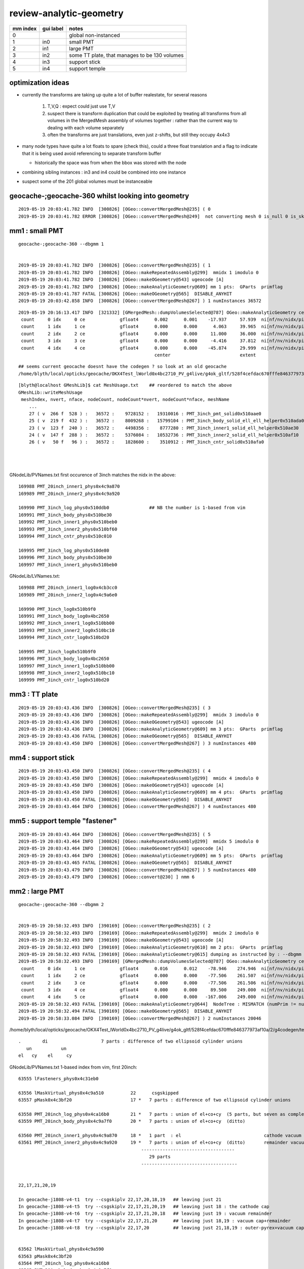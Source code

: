 review-analytic-geometry
=========================



===============   =================  ================
mm index            gui label          notes
===============   =================  ================
   0                                   global non-instanced
   1                  in0              small PMT
   2                  in1              large PMT
   3                  in2              some TT plate, that manages to be 130 volumes 
   4                  in3              support stick
   5                  in4              support temple
===============   =================  ================


optimization ideas 
---------------------

* currently the transforms are taking up quite a lot of buffer realestate, 
  for several reasons

   1. T,V,Q : expect could just use T,V 
   2. suspect there is transform duplication that could be exploited by 
      treating all transforms from all volumes in the MergedMesh assembly
      of volumes together : rather than the current way to dealing with 
      each volume separately 
   3. often the transforms are just translations, even just z-shifts, 
      but still they occupy 4x4x3  

* many node types have quite a lot floats to spare (check this), 
  could a three float translation and a flag to indicate that it is being 
  used avoid referencing to separate transform buffer 

  * historically the space was from when the bbox was stored with the node


* combining sibling instances : in3 and in4 could be combined into one instance
* suspect some of the 201 global volumes must be instanceable



geocache-;geocache-360  whilst looking into geometry
------------------------------------------------------

::

    2019-05-19 20:03:41.782 INFO  [300826] [OGeo::convertMergedMesh@235] ( 0
    2019-05-19 20:03:41.782 ERROR [300826] [OGeo::convertMergedMesh@249]  not converting mesh 0 is_null 0 is_skip 1 is_empty 0


mm1 : small PMT
--------------------

::

    geocache-;geocache-360 --dbgmm 1  


    2019-05-19 20:03:41.782 INFO  [300826] [OGeo::convertMergedMesh@235] ( 1
    2019-05-19 20:03:41.782 INFO  [300826] [OGeo::makeRepeatedAssembly@299]  mmidx 1 imodulo 0
    2019-05-19 20:03:41.782 INFO  [300826] [OGeo::makeOGeometry@543] ugeocode [A]
    2019-05-19 20:03:41.782 INFO  [300826] [OGeo::makeAnalyticGeometry@609] mm 1 pts:  GParts  primflag         flagnodetree numParts    7 numPrim    5
    2019-05-19 20:03:41.787 FATAL [300826] [OGeo::makeOGeometry@565]  DISABLE_ANYHIT 
    2019-05-19 20:03:42.858 INFO  [300826] [OGeo::convertMergedMesh@267] ) 1 numInstances 36572

::

    2019-05-19 20:16:13.417 INFO  [321332] [GMergedMesh::dumpVolumesSelected@787] OGeo::makeAnalyticGeometry ce0 gfloat4      0.002      0.001    -17.937     57.939  NumVolumes 5 NumVolumesSelected 0
     count     0 idx     0 ce             gfloat4      0.002      0.001    -17.937     57.939  ni[nf/nv/nidx/pidx]       (528,266,169989,62592)  id[nidx,midx,bidx,sidx]           (169989, 27, 19,  0)
     count     1 idx     1 ce             gfloat4      0.000      0.000      4.063     39.965  ni[nf/nv/nidx/pidx]       (432,219,169990,169989) id[nidx,midx,bidx,sidx]           (169990, 25, 20,  0)
     count     2 idx     2 ce             gfloat4      0.000      0.000     11.000     36.000  ni[nf/nv/nidx/pidx]       (240,123,169991,169990) id[nidx,midx,bidx,sidx]           (169991, 23, 24,  0)
     count     3 idx     3 ce             gfloat4      0.000      0.000     -4.416     37.812  ni[nf/nv/nidx/pidx]       (288,147,169992,169990) id[nidx,midx,bidx,sidx]           (169992, 24, 25,  0)
     count     4 idx     4 ce             gfloat4      0.000      0.000    -45.874     29.999  ni[nf/nv/nidx/pidx]       ( 96, 50,169993,169989) id[nidx,midx,bidx,sidx]           (169993, 26, 17,  0)
                                                       center                          extent                        faces,verts,node-idx,parent-idx   node-idx/mesh-idx "lv"/boundary/surface
::

    ## seems current geocache doesnt have the codegen ? so look at an old geocache
    /home/blyth/local/opticks/geocache/OKX4Test_lWorld0x4bc2710_PV_g4live/g4ok_gltf/528f4cefdac670fffe846377973af10a/2/g4codegen/tests/x027.cc
             
::

    [blyth@localhost GMeshLib]$ cat MeshUsage.txt    ## reordered to match the above 
    GMeshLib::writeMeshUsage
     meshIndex, nvert, nface, nodeCount, nodeCount*nvert, nodeCount*nface, meshName 
        ...
        27 ( v  266 f  528 ) :   36572 :    9728152 :   19310016 : PMT_3inch_pmt_solid0x510aae0                  : union of sphere and polycone "cylinder" (3 parts)
        25 ( v  219 f  432 ) :   36572 :    8009268 :   15799104 : PMT_3inch_body_solid_ell_ell_helper0x510ada0  : z-cut ellipsoid  (1 part)
        23 ( v  123 f  240 ) :   36572 :    4498356 :    8777280 : PMT_3inch_inner1_solid_ell_helper0x510ae30    : another z-cut ellipsoid (1 part)
        24 ( v  147 f  288 ) :   36572 :    5376084 :   10532736 : PMT_3inch_inner2_solid_ell_helper0x510af10    : yet-another z-cut ellipsoid (1 part)
        26 ( v   50 f   96 ) :   36572 :    1828600 :    3510912 : PMT_3inch_cntr_solid0x510afa0                 : polycone cylinder (1 part)
                                                                                                                 ----------------------------------------
                                                                                                                   expecting 7 parts    : YEP 
                                                                                                                 ----------------------------------------
GNodeLib/PVNames.txt first occurence of 3inch matches the nidx in the above::

    169988 PMT_20inch_inner1_phys0x4c9a870
    169989 PMT_20inch_inner2_phys0x4c9a920

    169990 PMT_3inch_log_phys0x510ddb0               ## NB the number is 1-based from vim   
    169991 PMT_3inch_body_phys0x510be30
    169992 PMT_3inch_inner1_phys0x510beb0
    169993 PMT_3inch_inner2_phys0x510bf60
    169994 PMT_3inch_cntr_phys0x510c010

    169995 PMT_3inch_log_phys0x510de80
    169996 PMT_3inch_body_phys0x510be30
    169997 PMT_3inch_inner1_phys0x510beb0


GNodeLib/LVNames.txt::

    169988 PMT_20inch_inner1_log0x4cb3cc0
    169989 PMT_20inch_inner2_log0x4c9a6e0

    169990 PMT_3inch_log0x510b9f0
    169991 PMT_3inch_body_log0x4bc2650
    169992 PMT_3inch_inner1_log0x510bb00
    169993 PMT_3inch_inner2_log0x510bc10
    169994 PMT_3inch_cntr_log0x510bd20

    169995 PMT_3inch_log0x510b9f0
    169996 PMT_3inch_body_log0x4bc2650
    169997 PMT_3inch_inner1_log0x510bb00
    169998 PMT_3inch_inner2_log0x510bc10
    169999 PMT_3inch_cntr_log0x510bd20



mm3 : TT plate
-----------------

::

    2019-05-19 20:03:43.436 INFO  [300826] [OGeo::convertMergedMesh@235] ( 3
    2019-05-19 20:03:43.436 INFO  [300826] [OGeo::makeRepeatedAssembly@299]  mmidx 3 imodulo 0
    2019-05-19 20:03:43.436 INFO  [300826] [OGeo::makeOGeometry@543] ugeocode [A]
    2019-05-19 20:03:43.436 INFO  [300826] [OGeo::makeAnalyticGeometry@609] mm 3 pts:  GParts  primflag         flagnodetree numParts  130 numPrim  130
    2019-05-19 20:03:43.436 FATAL [300826] [OGeo::makeOGeometry@565]  DISABLE_ANYHIT 
    2019-05-19 20:03:43.450 INFO  [300826] [OGeo::convertMergedMesh@267] ) 3 numInstances 480


mm4 : support stick
-----------------------

::

    2019-05-19 20:03:43.450 INFO  [300826] [OGeo::convertMergedMesh@235] ( 4
    2019-05-19 20:03:43.450 INFO  [300826] [OGeo::makeRepeatedAssembly@299]  mmidx 4 imodulo 0
    2019-05-19 20:03:43.450 INFO  [300826] [OGeo::makeOGeometry@543] ugeocode [A]
    2019-05-19 20:03:43.450 INFO  [300826] [OGeo::makeAnalyticGeometry@609] mm 4 pts:  GParts  primflag         flagnodetree numParts    3 numPrim    1
    2019-05-19 20:03:43.450 FATAL [300826] [OGeo::makeOGeometry@565]  DISABLE_ANYHIT 
    2019-05-19 20:03:43.464 INFO  [300826] [OGeo::convertMergedMesh@267] ) 4 numInstances 480


mm5 : support temple "fastener"
--------------------------------------

::

    2019-05-19 20:03:43.464 INFO  [300826] [OGeo::convertMergedMesh@235] ( 5
    2019-05-19 20:03:43.464 INFO  [300826] [OGeo::makeRepeatedAssembly@299]  mmidx 5 imodulo 0
    2019-05-19 20:03:43.464 INFO  [300826] [OGeo::makeOGeometry@543] ugeocode [A]
    2019-05-19 20:03:43.464 INFO  [300826] [OGeo::makeAnalyticGeometry@609] mm 5 pts:  GParts  primflag         flagnodetree numParts   31 numPrim    1
    2019-05-19 20:03:43.465 FATAL [300826] [OGeo::makeOGeometry@565]  DISABLE_ANYHIT 
    2019-05-19 20:03:43.479 INFO  [300826] [OGeo::convertMergedMesh@267] ) 5 numInstances 480
    2019-05-19 20:03:43.479 INFO  [300826] [OGeo::convert@230] ] nmm 6


mm2 : large PMT
--------------------

::

    geocache-;geocache-360 --dbgmm 2


    2019-05-19 20:58:32.493 INFO  [390169] [OGeo::convertMergedMesh@235] ( 2
    2019-05-19 20:58:32.493 INFO  [390169] [OGeo::makeRepeatedAssembly@299]  mmidx 2 imodulo 0
    2019-05-19 20:58:32.493 INFO  [390169] [OGeo::makeOGeometry@543] ugeocode [A]
    2019-05-19 20:58:32.493 INFO  [390169] [OGeo::makeAnalyticGeometry@610] mm 2 pts:  GParts  primflag         flagnodetree numParts   29 numPrim    5
    2019-05-19 20:58:32.493 FATAL [390169] [OGeo::makeAnalyticGeometry@615] dumping as instructed by : --dbgmm 2
    2019-05-19 20:58:32.493 INFO  [390169] [GMergedMesh::dumpVolumesSelected@787] OGeo::makeAnalyticGeometry ce0 gfloat4      0.016      0.012    -78.946    274.946  NumVolumes 6 NumVolumesSelected 0
     count     0 idx     1 ce             gfloat4      0.016      0.012    -78.946    274.946  ni[nf/nv/nidx/pidx]         (960,484,63556,63555) id[nidx,midx,bidx,sidx]            (63556, 17, 15,  0)
     count     1 idx     2 ce             gfloat4      0.000      0.000    -77.506    261.507  ni[nf/nv/nidx/pidx]         (864,434,63557,63555) id[nidx,midx,bidx,sidx]            (63557, 21, 20,  0)
     count     2 idx     3 ce             gfloat4      0.000      0.000    -77.506    261.506  ni[nf/nv/nidx/pidx]         (864,434,63558,63557) id[nidx,midx,bidx,sidx]            (63558, 20, 21,  0)
     count     3 idx     4 ce             gfloat4      0.000      0.000     89.500    249.000  ni[nf/nv/nidx/pidx]         (336,171,63559,63558) id[nidx,midx,bidx,sidx]            (63559, 18, 22,  0)
     count     4 idx     5 ce             gfloat4      0.000      0.000   -167.006    249.000  ni[nf/nv/nidx/pidx]         (624,314,63560,63558) id[nidx,midx,bidx,sidx]            (63560, 19, 23,  0)
    2019-05-19 20:58:32.493 FATAL [390169] [OGeo::makeAnalyticGeometry@644]  NodeTree : MISMATCH (numPrim != numVolumes)  numVolumes 6 numVolumesSelected 0 numPrim 5 numPart 29 numTran 14 numPlan 0
    2019-05-19 20:58:32.494 FATAL [390169] [OGeo::makeOGeometry@565]  DISABLE_ANYHIT 
    2019-05-19 20:58:33.084 INFO  [390169] [OGeo::convertMergedMesh@267] ) 2 numInstances 20046



/home/blyth/local/opticks/geocache/OKX4Test_lWorld0x4bc2710_PV_g4live/g4ok_gltf/528f4cefdac670fffe846377973af10a/2/g4codegen/tests/x017.cc::

    
    .        di                    7 parts : difference of two ellipsoid cylinder unions
       un           un
    el   cy    el     cy



GNodeLib/PVNames.txt 1-based index from vim, first 20inch::

     63555 lFasteners_phys0x4c31eb0

     63556 lMaskVirtual_phys0x4c9a510          22      csgskipped
     63557 pMask0x4c3bf20                      17 *   7 parts : difference of two ellipsoid cylinder unions 

     63558 PMT_20inch_log_phys0x4ca16b0        21 *   7 parts : union of el+co+cy  (5 parts, but seven as complete tree)
     63559 PMT_20inch_body_phys0x4c9a7f0       20 *   7 parts : union of el+co+cy  (ditto)
                 
     63560 PMT_20inch_inner1_phys0x4c9a870     18 *   1 part  : el                               cathode vacuum cap
     63561 PMT_20inch_inner2_phys0x4c9a920     19 *   7 parts : union of el+co+cy  (ditto)       remainder vacuum 
                                                   -----------------------------------
                                                      29 parts 
                                                   ------------------------------------

        
     22,17,21,20,19 

     In geocache-j1808-v4-t1  try --csgskiplv 22,17,20,18,19   ## leaving just 21
     In geocache-j1808-v4-t5  try --csgskiplv 22,17,21,20,19   ## leaving just 18 : the cathode cap
     In geocache-j1808-v4-t6  try --csgskiplv 22,17,21,20,18   ## leaving just 19 : vacuum remainder 
     In geocache-j1808-v4-t7  try --csgskiplv 22,17,21,20      ## leaving just 18,19 : vacuum cap+remainder 
     In geocache-j1808-v4-t8  try --csgskiplv 22,17,20         ## leaving just 21,18,19 : outer-pyrex+vacuum cap+remainder 

                                               
     63562 lMaskVirtual_phys0x4c9a590
     63563 pMask0x4c3bf20
     63564 PMT_20inch_log_phys0x4ca16b0
     63565 PMT_20inch_body_phys0x4c9a7f0

GMeshLib/MeshUsage.txt::

    22 ( v   50 f   96 ) :   20046 :    1002300 :    1924416 : sMask_virtual0x4c36e10

    17 ( v  484 f  960 ) :   20046 :    9702264 :   19244160 : sMask0x4ca38d0
    21 ( v  434 f  864 ) :   20046 :    8699964 :   17319744 : PMT_20inch_pmt_solid0x4c81b40
    20 ( v  434 f  864 ) :   20046 :    8699964 :   17319744 : PMT_20inch_body_solid0x4c90e50
    18 ( v  171 f  336 ) :   20046 :    3427866 :    6735456 : PMT_20inch_inner1_solid0x4cb3610
    19 ( v  314 f  624 ) :   20046 :    6294444 :   12508704 : PMT_20inch_inner2_solid0x4cb3870



* hmm old codegen no use here as removed the torus 
* :doc:`torus_replacement_on_the_fly`

::

    Rationalized GDML snippets for the four solids::

         CTreeJUNOTest -18   : ellipsoid + cone + cylinder


                                un               5 parts, but 7 as complete tree
                          un         cy
                        el  co
                     


         CTreeJUNOTest -19
         CTreeJUNOTest -20
         CTreeJUNOTest -21



opticksdata-jv4-vi::

      1552     <volume name="lMaskVirtual0x4c803b0">
      1553       <materialref ref="Water0x4bb9ba0"/>
      1554       <solidref ref="sMask_virtual0x4c36e10"/>
      1555       <physvol name="pMask0x4c3bf20">
      1556         <volumeref ref="lMask0x4ca3960"/>

          1523     <volume name="lMask0x4ca3960">
          1524       <materialref ref="Acrylic0x4b83450"/>
          1525       <solidref ref="sMask0x4ca38d0"/>
          1526     </volume>

      1557       </physvol>
      1558       <physvol name="PMT_20inch_log_phys0x4ca16b0">                ###### log_phys
      1559         <volumeref ref="PMT_20inch_log0x4cb3bb0"/>

          1545     <volume name="PMT_20inch_log0x4cb3bb0">
          1546       <materialref ref="Pyrex0x4bae2a0"/>
          1547       <solidref ref="PMT_20inch_pmt_solid0x4c81b40"/>           ###### pmt_solid
          1548       <physvol name="PMT_20inch_body_phys0x4c9a7f0">            ###### body_phys
          1549         <volumeref ref="PMT_20inch_body_log0x4cb3aa0"/>

              1535     <volume name="PMT_20inch_body_log0x4cb3aa0">
              1536       <materialref ref="Pyrex0x4bae2a0"/>                   ###### pyrex inside pyrex with almost same dimensions : not healthy 
              1537       <solidref ref="PMT_20inch_body_solid0x4c90e50"/>      ###### body_solid
              1538       <physvol name="PMT_20inch_inner1_phys0x4c9a870">
              1539         <volumeref ref="PMT_20inch_inner1_log0x4cb3cc0"/>

                  1527     <volume name="PMT_20inch_inner1_log0x4cb3cc0">
                  1528       <materialref ref="Vacuum0x4b9b630"/>
                  1529       <solidref ref="PMT_20inch_inner1_solid0x4cb3610"/>
                  1530     </volume>

              1540       </physvol>
              1541       <physvol name="PMT_20inch_inner2_phys0x4c9a920">
              1542         <volumeref ref="PMT_20inch_inner2_log0x4c9a6e0"/>

                  1531     <volume name="PMT_20inch_inner2_log0x4c9a6e0">
                  1532       <materialref ref="Vacuum0x4b9b630"/>
                  1533       <solidref ref="PMT_20inch_inner2_solid0x4cb3870"/>
                  1534     </volume>

              1543       </physvol>
              1544     </volume>

          1550       </physvol>
          1551     </volume>

      1560       </physvol>
      1561     </volume>




SUSPECT NEAR_DEGENERACY OF LV:20 AND LV:21 pyrex inside pyrex AS POTENTIAL PROBLEM
-----------------------------------------------------------------------------------------

with the complicated mm2
~~~~~~~~~~~~~~~~~~~~~~~~~~~

::

     geocache-;geocache-bench --xanalytic --enabledmergedmesh 2        ## reproducibility check 

     OpSnapTest --envkey --target 352851 --eye -1,-1,-1 --snapconfig steps=5,eyestartz=-1,eyestopz=-0.5 --size 5120,2880,1 --embedded --cvd 0,1 --rtx 0 --runfolder geocache-bench --runstamp 1558185148 --runlabel R0_TITAN_V_AND_TITAN_RTX --xanalytic --enabledmergedmesh 2
                    20190518_211228     metric      rfast      rslow 
           R0_TITAN_V_AND_TITAN_RTX      0.073      1.000      0.217 
                       R0_TITAN_RTX      0.119      1.615      0.350 
                         R0_TITAN_V      0.136      1.859      0.403 
                         R2_TITAN_V      0.314      4.274      0.927 
                         R1_TITAN_V      0.315      4.288      0.930 
                       R1_TITAN_RTX      0.338      4.610      0.999 
                       R2_TITAN_RTX      0.339      4.612      1.000 



test with simplified mm2 : some x4 faster, and RTX does not hinder
~~~~~~~~~~~~~~~~~~~~~~~~~~~~~~~~~~~~~~~~~~~~~~~~~~~~~~~~~~~~~~~~~~~~ 

With the geocache-j1808-v4-t1 geometry ie with --csgskiplv 22,17,20,18,19     ## leave just 21, see notes/issues/review-analytic-geometry.rst  
are much faster and RTX does not hinder::

     OpSnapTest --envkey --target 352851 --eye -1,-1,-1 --snapconfig steps=5,eyestartz=-1,eyestopz=-0.5 --size 5120,2880,1 --embedded --cvd 0,1 --rtx 0 --runfolder geocache-bench --runstamp 1558280460 --runlabel R0_TITAN_V_AND_TITAN_RTX --xanalytic --enabledmergedmesh 2
                    20190519_234100  launchAVG      rfast      rslow      prelaunch000 
           R0_TITAN_V_AND_TITAN_RTX      0.045      1.000      0.546          24.067 
                         R1_TITAN_V      0.066      1.471      0.803           2.823 
                         R0_TITAN_V      0.078      1.741      0.951          11.123 
                       R1_TITAN_RTX      0.080      1.798      0.981           2.928 
                       R0_TITAN_RTX      0.082      1.832      1.000          13.503 


Exercise improved digest+geocache handling for easier jumping between geometries
----------------------------------------------------------------------------------

Setup back functions for changing 20inch PMT csgskiplv::

    geocache-export()
    {
        local geofunc=$1
        export OPTICKS_GEOFUNC=$geofunc
        export OPTICKS_KEY=$(${geofunc}-key)
        export OPTICKS_COMMENT=$(${geofunc}-comment)

        geocache-desc
    }
    geocache-desc()
    {
        printf "%-16s : %s \n" "OPTICKS_GEOFUNC" $OPTICKS_GEOFUNC
        printf "%-16s : %s \n" "OPTICKS_KEY"     $OPTICKS_KEY
        printf "%-16s : %s \n" "OPTICKS_COMMENT" $OPTICKS_COMMENT
    }


    geocache-j1808-v4-comment(){ echo reproduce-rtx-inversion-skipping-just-lv-22-maskVirtual ; }
    geocache-j1808-v4-key(){     echo OKX4Test.X4PhysicalVolume.lWorld0x4bc2710_PV.f6cc352e44243f8fa536ab483ad390ce ; }
    geocache-j1808-v4-export(){  geocache-export ${FUNCNAME/-export} ; }
    geocache-j1808-v4(){  geocache-j1808-v4- --csgskiplv 22 --runfolder $FUNCNAME --runcomment $(${FUNCNAME}-comment) ; }   

    geocache-j1808-v4-t1-comment(){ echo leave-just-21-see-notes/issues/review-analytic-geometry.rst ; }
    geocache-j1808-v4-t1-key(){     echo OKX4Test.X4PhysicalVolume.lWorld0x4bc2710_PV.5cc3de75a98f405a4e483bad34be348f ; }
    geocache-j1808-v4-t1-export(){  geocache-export ${FUNCNAME/-export} ; }
    geocache-j1808-v4-t1(){ geocache-j1808-v4- --csgskiplv 22,17,20,18,19 --runfolder $FUNCNAME --runcomment $(${FUNCNAME}-comment)  ; } 

    geocache-j1808-v4-t2-comment(){ echo skip-22-virtualMask+20-almost-degenerate-inner-pyrex-see-notes/issues/review-analytic-geometry.rst ; }
    geocache-j1808-v4-t2-key(){     echo OKX4Test.X4PhysicalVolume.lWorld0x4bc2710_PV.781dc285412368f18465809232634d52 ; }
    geocache-j1808-v4-t2-export(){  geocache-export ${FUNCNAME/-export} ; }
    geocache-j1808-v4-t2(){ geocache-j1808-v4- --csgskiplv 22,20 --runfolder $FUNCNAME --runcomment $(${FUNCNAME}-comment)  ; } 

    geocache-j1808-v4-t3-comment(){ echo skip-22-virtualMask+17-mask+20-almost-degenerate-inner-pyrex-see-notes/issues/review-analytic-geometry.rst ; }
    geocache-j1808-v4-t3-key(){     echo OKX4Test.X4PhysicalVolume.lWorld0x4bc2710_PV.52e273e4ad5423fe2fc8aa44bbf055ec ; }
    geocache-j1808-v4-t3-export(){  geocache-export ${FUNCNAME/-export} ; }
    geocache-j1808-v4-t3(){ geocache-j1808-v4- --csgskiplv 22,17,20 --runfolder $FUNCNAME --runcomment $(${FUNCNAME}-comment)  ; } 

    geocache-j1808-v4-t4-comment(){ echo skip-22-virtualMask+17-mask+20-almost-degenerate-inner-pyrex+19-remainder-vacuum-see-notes/issues/review-analytic-geometry.rst ; }
    geocache-j1808-v4-t4-key(){     echo OKX4Test.X4PhysicalVolume.lWorld0x4bc2710_PV.078714e5894f31953fc9afce731c77f3 ; }
    geocache-j1808-v4-t4-export(){  geocache-export ${FUNCNAME/-export} ; }
    geocache-j1808-v4-t4(){ geocache-j1808-v4- --csgskiplv 22,17,20,19 --runfolder $FUNCNAME --runcomment $(${FUNCNAME}-comment)  ; } 

    geocache-j1808-v4-t5-comment(){ echo just-18-hemi-ellipsoid-cathode-cap-see-notes/issues/review-analytic-geometry.rst ; }
    geocache-j1808-v4-t5-key(){     echo OKX4Test.X4PhysicalVolume.lWorld0x4bc2710_PV.732c52dd2f92338b4c570163ede44230 ; }
    geocache-j1808-v4-t5-export(){  geocache-export ${FUNCNAME/-export} ; }
    geocache-j1808-v4-t5(){ geocache-j1808-v4- --csgskiplv 22,17,21,20,19 --runfolder $FUNCNAME --runcomment $(${FUNCNAME}-comment)  ; } 

    geocache-bashrc-export(){   geocache-j1808-v4-t5-export ; }




Tee up the geocache via OPTICKS_KEY::

    [blyth@localhost 1]$ geocache-;geocache-j1808-v4-t1-export
              OPTICKS_GEOFUNC : geocache-j1808-v4-t1 
                  OPTICKS_KEY : OKX4Test.X4PhysicalVolume.lWorld0x4bc2710_PV.5cc3de75a98f405a4e483bad34be348f 
              OPTICKS_COMMENT : leave-just-21-see-notes/issues/review-analytic-geometry.rst 

::

    geocache-;geocache-bench --xanalytic --enabledmergedmesh 2 

    OpSnapTest --envkey --target 352851 --eye -1,-1,-1 --snapconfig steps=5,eyestartz=-1,eyestopz=-0.5 --size 5120,2880,1 --embedded --cvd 0,1 --rtx 0 --runfolder geocache-bench --runstamp 1558355800 --runlabel R0_TITAN_V_AND_TITAN_RTX --xanalytic --enabledmergedmesh 2
                    20190520_203640  launchAVG      rfast      rslow      prelaunch000 
           R0_TITAN_V_AND_TITAN_RTX      0.046      1.000      0.548          12.270 
                         R1_TITAN_V      0.066      1.453      0.796           2.789 
                         R0_TITAN_V      0.078      1.709      0.936           6.343 
                       R0_TITAN_RTX      0.083      1.808      0.991           6.334 
                       R1_TITAN_RTX      0.083      1.824      1.000           2.815 


* reproduces the same good behaviour with PMT unsheathed as seen above 20190519_234100



::

     geocache-gui --enabledmergedmesh 2 
     ## just the simplified 20 inch PMT with only LV:21  with good 30fps raytrace performance



geocache-j1808-v4-export : back to bad behavior
~~~~~~~~~~~~~~~~~~~~~~~~~~~~~~~~~~~~~~~~~~~~~~~~~~~~~~~~


::

    [blyth@localhost 1]$ geocache-;geocache-j1808-v4-export
              OPTICKS_GEOFUNC : geocache-j1808-v4 
                  OPTICKS_KEY : OKX4Test.X4PhysicalVolume.lWorld0x4bc2710_PV.f6cc352e44243f8fa536ab483ad390ce 
              OPTICKS_COMMENT : reproduce-rtx-inversion-skipping-just-lv-22-maskVirtual 
    [blyth@localhost 1]$ 


    geocache-gui --enabledmergedmesh 2   ## back to the shielded PMT 

    geocache-;geocache-bench --xanalytic --enabledmergedmesh 2 


::

     OpSnapTest --envkey --target 352851 --eye -1,-1,-1 --snapconfig steps=5,eyestartz=-1,eyestopz=-0.5 --size 5120,2880,1 --embedded --cvd 0,1 --rtx 0 --runfolder geocache-bench --runstamp 1558356618 --runlabel R0_TITAN_V_AND_TITAN_RTX --xanalytic --enabledmergedmesh 2
                    20190520_205018  launchAVG      rfast      rslow      prelaunch000 
           R0_TITAN_V_AND_TITAN_RTX      0.072      1.000      0.212          12.141 
                       R0_TITAN_RTX      0.121      1.675      0.355           6.296 
                         R0_TITAN_V      0.135      1.875      0.397           6.520 
                         R1_TITAN_V      0.315      4.361      0.924           2.859 
                       R1_TITAN_RTX      0.341      4.721      1.000           3.065 

* bad behavior when just skip 22




geocache-j1808-v4-t2 : looks identical have just skipped the near degenererate 20 as well
~~~~~~~~~~~~~~~~~~~~~~~~~~~~~~~~~~~~~~~~~~~~~~~~~~~~~~~~~~~~~~~~~~~~~~~~~~~~~~~~~~~~~~~~~~~~~

::

       OPTICKS_GEOFUNC : geocache-j1808-v4-t2 
       OPTICKS_KEY     : OKX4Test.X4PhysicalVolume.lWorld0x4bc2710_PV.781dc285412368f18465809232634d52 
       OPTICKS_COMMENT : skip-22-virtualMask+20-almost-degenerate-inner-pyrex-see-notes/issues/review-analytic-geometry.rst 

       [blyth@localhost 1]$ geocache-gui --enabledmergedmesh 2   ## looks identical to above, impossible to see the near degenerate 20 that is skipped


::
     geocache-;geocache-bench --xanalytic --enabledmergedmesh 2 

     OpSnapTest --envkey --target 352851 --eye -1,-1,-1 --snapconfig steps=5,eyestartz=-1,eyestopz=-0.5 --size 5120,2880,1 --embedded --cvd 0,1 --rtx 0 --runfolder geocache-bench --runstamp 1558357731 --runlabel R0_TITAN_V_AND_TITAN_RTX --xanalytic --enabledmergedmesh 2
                    20190520_210851  launchAVG      rfast      rslow      prelaunch000 
           R0_TITAN_V_AND_TITAN_RTX      0.068      1.000      0.254          12.126 
                       R0_TITAN_RTX      0.111      1.643      0.417           6.187 
                         R0_TITAN_V      0.123      1.814      0.460           6.114 
                         R1_TITAN_V      0.246      3.640      0.923           2.828 
                       R1_TITAN_RTX      0.267      3.944      1.000           2.926 


* skipping the degenerate helps a bit, but its not all of the problem : R1 is factor of 2 slower


cache-j1808-v4-t3 : skip the shield too
~~~~~~~~~~~~~~~~~~~~~~~~~~~~~~~~~~~~~~~~~~~~~~~

::

    OPTICKS_GEOFUNC  : geocache-j1808-v4-t3 
    OPTICKS_KEY      : OKX4Test.X4PhysicalVolume.lWorld0x4bc2710_PV.52e273e4ad5423fe2fc8aa44bbf055ec 
    OPTICKS_COMMENT  : skip-22-virtualMask+17-mask+20-almost-degenerate-inner-pyrex-see-notes/issues/review-analytic-geometry.rst 
    [blyth@localhost 1]$ 
    [blyth@localhost 1]$ geocache-gui --enabledmergedmesh 2


::

     geocache-;geocache-bench --xanalytic --enabledmergedmesh 2 

     OpSnapTest --envkey --target 352851 --eye -1,-1,-1 --snapconfig steps=5,eyestartz=-1,eyestopz=-0.5 --size 5120,2880,1 --embedded --cvd 0,1 --rtx 0 --runfolder geocache-bench --runstamp 1558358830 --runlabel R0_TITAN_V_AND_TITAN_RTX --xanalytic --enabledmergedmesh 2
                    20190520_212710  launchAVG      rfast      rslow      prelaunch000 
           R0_TITAN_V_AND_TITAN_RTX      0.053      1.000      0.259          12.301 
                       R0_TITAN_RTX      0.097      1.830      0.475           6.302 
                         R0_TITAN_V      0.100      1.891      0.490           6.445 
                         R1_TITAN_V      0.172      3.240      0.840           2.858 
                       R1_TITAN_RTX      0.205      3.857      1.000           2.986 




cache-j1808-v4-t4 : skip the remainder vacuum too 
~~~~~~~~~~~~~~~~~~~~~~~~~~~~~~~~~~~~~~~~~~~~~~~~~~~


::

    OPTICKS_GEOFUNC  : geocache-j1808-v4-t4 
    OPTICKS_KEY      : OKX4Test.X4PhysicalVolume.lWorld0x4bc2710_PV.078714e5894f31953fc9afce731c77f3 
    OPTICKS_COMMENT  : skip-22-virtualMask+17-mask+20-almost-degenerate-inner-pyrex+19-remainder-vacuum-see-notes/issues/review-analytic-geometry.rst 
    [blyth@localhost ~]$ 
    [blyth@localhost ~]$ 
    [blyth@localhost ~]$ geocache-gui --enabledmergedmesh 2
    ## smth odd here : do not see the ellipsoid z-cut in the raytrace : it looks like a full ellipsoid, but it looks as expected in the rasterized   


::

     geocache-;geocache-bench --xanalytic --enabledmergedmesh 2 

     OpSnapTest --envkey --target 352851 --eye -1,-1,-1 --snapconfig steps=5,eyestartz=-1,eyestopz=-0.5 --size 5120,2880,1 --embedded --cvd 0,1 --rtx 0 --runfolder geocache-bench --runstamp 1558359862 --runlabel R0_TITAN_V_AND_TITAN_RTX --xanalytic --enabledmergedmesh 2
                    20190520_214422  launchAVG      rfast      rslow      prelaunch000 
           R0_TITAN_V_AND_TITAN_RTX      0.050      1.000      0.374          12.372 
                         R0_TITAN_V      0.088      1.740      0.651           6.410 
                       R0_TITAN_RTX      0.090      1.787      0.668           6.354 
                         R1_TITAN_V      0.109      2.173      0.813           2.835 
                       R1_TITAN_RTX      0.134      2.673      1.000           2.948 



geocache-j1808-v4-t5 : skip all except cathode cap : should be a hemi-ellipsoid : SMOKING GUN : RAYTRACE IS FULL ELLIPSOID
~~~~~~~~~~~~~~~~~~~~~~~~~~~~~~~~~~~~~~~~~~~~~~~~~~~~~~~~~~~~~~~~~~~~~~~~~~~~~~~~~~~~~~~~~~~~~~~~~~~~~~~~~~~~~~~~~~~~~~~~~~~

::

    OPTICKS_GEOFUNC  : geocache-j1808-v4-t5 
    OPTICKS_KEY      : OKX4Test.X4PhysicalVolume.lWorld0x4bc2710_PV.732c52dd2f92338b4c570163ede44230 
    OPTICKS_COMMENT  : just-18-hemi-ellipsoid-cathode-cap-see-notes/issues/review-analytic-geometry.rst 
    [blyth@localhost ~]$ 
    [blyth@localhost ~]$ geocache-gui --enabledmergedmesh 2


::

     geocache-;geocache-bench --xanalytic --enabledmergedmesh 2 

     OpSnapTest --envkey --target 352851 --eye -1,-1,-1 --snapconfig steps=5,eyestartz=-1,eyestopz=-0.5 --size 5120,2880,1 --embedded --cvd 0,1 --rtx 0 --runfolder geocache-bench --runstamp 1558361030 --runlabel R0_TITAN_V_AND_TITAN_RTX --xanalytic --enabledmergedmesh 2
                    20190520_220350  launchAVG      rfast      rslow      prelaunch000 
           R0_TITAN_V_AND_TITAN_RTX      0.040      1.000      0.554          12.563 
                         R1_TITAN_V      0.049      1.210      0.670           2.841 
                       R1_TITAN_RTX      0.063      1.558      0.863           2.901 
                         R0_TITAN_V      0.065      1.622      0.899           6.433 
                       R0_TITAN_RTX      0.073      1.805      1.000           6.414 

* no RTX inversion with ellipsoid


FIXED BUG WITH LV 18 : HEMI-ELLIPSOIDS BEING MISTRANSLATED INTO ELLIPSOIDS
~~~~~~~~~~~~~~~~~~~~~~~~~~~~~~~~~~~~~~~~~~~~~~~~~~~~~~~~~~~~~~~~~~~~~~~~~~~~~~~

* see below for details 

Viz check::

    OPTICKS_GEOFUNC  : geocache-j1808-v4-t5 
    OPTICKS_KEY      : OKX4Test.X4PhysicalVolume.lWorld0x4bc2710_PV.732c52dd2f92338b4c570163ede44230 
    OPTICKS_COMMENT  : just-18-hemi-ellipsoid-cathode-cap-see-notes/issues/review-analytic-geometry.rst 


    [blyth@localhost opticks]$ geocache-gui --enabledmergedmesh 2


::

     geocache-;geocache-bench --xanalytic --enabledmergedmesh 2 

     OpSnapTest --envkey --target 352851 --eye -1,-1,-1 --snapconfig steps=5,eyestartz=-1,eyestopz=-0.5 --size 5120,2880,1 --embedded --cvd 0,1 --rtx 0 --runfolder geocache-bench --runstamp 1558364094 --runlabel R0_TITAN_V_AND_TITAN_RTX --xanalytic --enabledmergedmesh 2
                    20190520_225454  launchAVG      rfast      rslow      prelaunch000 
           R0_TITAN_V_AND_TITAN_RTX      0.038      1.000      0.552          12.946 
                         R1_TITAN_V      0.046      1.210      0.668           2.844 
                       R1_TITAN_RTX      0.060      1.598      0.882           3.147 
                         R0_TITAN_V      0.062      1.631      0.901           6.539 
                       R0_TITAN_RTX      0.068      1.811      1.000           6.380 


* no RTX inversion with hemi-ellipsoid either



geocache-j1808-v4-t6 : just 19 the vacuum remainder
~~~~~~~~~~~~~~~~~~~~~~~~~~~~~~~~~~~~~~~~~~~~~~~~~~~~~

::

    OPTICKS_GEOFUNC  : geocache-j1808-v4-t6 
    OPTICKS_KEY      : OKX4Test.X4PhysicalVolume.lWorld0x4bc2710_PV.d4157cb873000b4e19f77654134c3196 
    OPTICKS_COMMENT  : just-19-vacuum-remainder-see-notes/issues/review-analytic-geometry.rst 
    [blyth@localhost ~]$ geocache-gui --enabledmergedmesh 2
    ## expected shape 

::

     geocache-;geocache-bench --xanalytic --enabledmergedmesh 2 

     OpSnapTest --envkey --target 352851 --eye -1,-1,-1 --snapconfig steps=5,eyestartz=-1,eyestopz=-0.5 --size 5120,2880,1 --embedded --cvd 0,1 --rtx 0 --runfolder geocache-bench --runstamp 1558365269 --runlabel R0_TITAN_V_AND_TITAN_RTX --xanalytic --enabledmergedmesh 2
                    20190520_231429  launchAVG      rfast      rslow      prelaunch000 
           R0_TITAN_V_AND_TITAN_RTX      0.039      1.000      0.529          12.416 
                         R1_TITAN_V      0.051      1.331      0.704           2.809 
                         R0_TITAN_V      0.066      1.716      0.907           6.476 
                       R1_TITAN_RTX      0.067      1.737      0.919           2.947 
                       R0_TITAN_RTX      0.073      1.891      1.000           6.728 

* fast, no RTX inversion


geocache-j1808-v4-t7 : just 18,19 the vacuum cap+remainder
~~~~~~~~~~~~~~~~~~~~~~~~~~~~~~~~~~~~~~~~~~~~~~~~~~~~~~~~~~~~~~

::

    geocache-;geocache-bench --xanalytic --enabledmergedmesh 2 

    OPTICKS_GEOFUNC  : geocache-j1808-v4-t7 
    OPTICKS_KEY      : OKX4Test.X4PhysicalVolume.lWorld0x4bc2710_PV.e13cbdbe8782ca4ca000b735f0c4d61a 
    OPTICKS_COMMENT  : just-18-19-vacuum-cap-and-remainder-see-notes/issues/review-analytic-geometry.rst 
    [blyth@localhost opticks]$ geocache-gui --enabledmergedmesh 2


::

     OpSnapTest --envkey --target 352851 --eye -1,-1,-1 --snapconfig steps=5,eyestartz=-1,eyestopz=-0.5 --size 5120,2880,1 --embedded --cvd 0,1 --rtx 0 --runfolder geocache-bench --runstamp 1558365964 --runlabel R0_TITAN_V_AND_TITAN_RTX --xanalytic --enabledmergedmesh 2
                    20190520_232604  launchAVG      rfast      rslow      prelaunch000 
           R0_TITAN_V_AND_TITAN_RTX      0.047      1.000      0.541          12.490 
                       R1_TITAN_RTX      0.073      1.557      0.843           2.936 
                         R1_TITAN_V      0.077      1.622      0.878           2.864 
                         R0_TITAN_V      0.085      1.808      0.979           6.395 
                       R0_TITAN_RTX      0.087      1.848      1.000           6.323 


* fast, no RTX inversion
* note there is a coincideent face between the two split hemispheres of the vacuum ellipsoid



geocache-j1808-v4-t8 : just 21,18,19,  outer-pyrex+vacuum-cap+remainder
~~~~~~~~~~~~~~~~~~~~~~~~~~~~~~~~~~~~~~~~~~~~~~~~~~~~~~~~~~~~~~~~~~~~~~~~~

::

    OPTICKS_GEOFUNC  : geocache-j1808-v4-t8 
    OPTICKS_KEY      : OKX4Test.X4PhysicalVolume.lWorld0x4bc2710_PV.52e273e4ad5423fe2fc8aa44bbf055ec 
    OPTICKS_COMMENT  : just-21-18-19-outer-pyrex+vacuum-cap-and-remainder-see-notes/issues/review-analytic-geometry.rst 
    [blyth@localhost opticks]$ 
    [blyth@localhost opticks]$ 
    [blyth@localhost opticks]$ geocache-gui --enabledmergedmesh 2



     geocache-;geocache-bench --xanalytic --enabledmergedmesh 2 

::

     OpSnapTest --envkey --target 352851 --eye -1,-1,-1 --snapconfig steps=5,eyestartz=-1,eyestopz=-0.5 --size 5120,2880,1 --embedded --cvd 0,1 --rtx 0 --runfolder geocache-bench --runstamp 1558367315 --runlabel R0_TITAN_V_AND_TITAN_RTX --xanalytic --enabledmergedmesh 2
                    20190520_234835  launchAVG      rfast      rslow      prelaunch000 
           R0_TITAN_V_AND_TITAN_RTX      0.055      1.000      0.388          12.250 
                       R0_TITAN_RTX      0.097      1.774      0.687           6.340 
                         R0_TITAN_V      0.101      1.847      0.716           6.315 
                       R1_TITAN_RTX      0.140      2.564      0.994           2.907 
                         R1_TITAN_V      0.141      2.580      1.000           2.786 


* RTX inversion starts

* contrast the R1 numbers between t8 and t7, to see the effect of adding the pyrex

  * R0 : little change
  * R1 : doubled RTX ON times for both V and T-rex

* RTX mode really dislikes tightly contained analytic volumes 



geocache-j1808-v4-t8 : after fixing ellipsoid bug and doing cleaninstall for OptiX 511 build test, the R1 times are drastically faster ???
~~~~~~~~~~~~~~~~~~~~~~~~~~~~~~~~~~~~~~~~~~~~~~~~~~~~~~~~~~~~~~~~~~~~~~~~~~~~~~~~~~~~~~~~~~~~~~~~~~~~~~~~~~~~~~~~~~~~~~~~~~~~~~~~~~~~~~~~~~~~~~~

* RTX ON : x3.6 TITAN RTX 
* RTX ON : x2.3 TITAN V 

* but there was a full clean install too : and the prelaunch times are high : it is as if 
  some cache was cleared and afterwards things are going better 

  * :doc:`nv-ComputeCache`

* there were other changes the ptx too : need to examine all changes over past 24hrs too,
  doing do revealed the cause :doc:`rtxmode-performance-jumps-by-factor-3-or-4-after-flipping-with-torus-switch-off`

* attempt to get more of a good thing by eradicating almost all .f64 :doc:`oxrap-hunt-for-f64-in-ptx`
  have so far not moved the needle 

* TODO : really eradicate ALL the .f64 using WITH_EXCEPTION to see if going f64-less 
  changes anything 



::

     geocache-bench --xanalytic --enabledmergedmesh 2


     OpSnapTest --envkey --target 352851 --eye -1,-1,-1 --snapconfig steps=5,eyestartz=-1,eyestopz=-0.5 --size 5120,2880,1 --embedded --cvd 1 --rtx 1 --runfolder geocache-bench --runstamp 1558516754 --runlabel R1_TITAN_RTX --xanalytic --enabledmergedmesh 2
                    20190522_171914  launchAVG      rfast      rslow      prelaunch000 
                       R1_TITAN_RTX      0.033      1.000      0.275           2.024 
                         R1_TITAN_V      0.044      1.332      0.366           2.123 
           R0_TITAN_V_AND_TITAN_RTX      0.065      1.972      0.542          21.124 
                         R0_TITAN_V      0.101      3.080      0.847           9.986 
                       R0_TITAN_RTX      0.120      3.638      1.000          11.311 


Rerun reproduces same numbers::

     geocache-bench --xanalytic --enabledmergedmesh 2

     OpSnapTest --envkey --target 352851 --eye -1,-1,-1 --snapconfig steps=5,eyestartz=-1,eyestopz=-0.5 --size 5120,2880,1 --embedded --cvd 1 --rtx 1 --runfolder geocache-bench --runstamp 1558517866 --runlabel R1_TITAN_RTX --xanalytic --enabledmergedmesh 2
                    20190522_173746  launchAVG      rfast      rslow      prelaunch000 
                       R1_TITAN_RTX      0.033      1.000      0.273           0.665 
                         R1_TITAN_V      0.040      1.220      0.333           0.418 
           R0_TITAN_V_AND_TITAN_RTX      0.065      1.988      0.543          11.575 
                         R0_TITAN_V      0.102      3.102      0.847           5.838 
                       R0_TITAN_RTX      0.120      3.660      1.000           5.933 




geocache-j1808-v4-t8 : create the geocache again putting the bug back : as difficult to believe it had such a big effect
~~~~~~~~~~~~~~~~~~~~~~~~~~~~~~~~~~~~~~~~~~~~~~~~~~~~~~~~~~~~~~~~~~~~~~~~~~~~~~~~~~~~~~~~~~~~~~~~~~~~~~~~~~~~~~~~~~~~~~~~~~

Yep something else caused the big change, (WITH_TORUS)

* the bug has only a minor performance effect on RTX ON

::

     geocache-bench --xanalytic --enabledmergedmesh 2

     OpSnapTest --envkey --target 352851 --eye -1,-1,-1 --snapconfig steps=5,eyestartz=-1,eyestopz=-0.5 --size 5120,2880,1 --embedded --cvd 1 --rtx 1 --runfolder geocache-bench --runstamp 1558537209 --runlabel R1_TITAN_RTX --xanalytic --enabledmergedmesh 2
                    20190522_230009  launchAVG      rfast      rslow      prelaunch000 
                       R1_TITAN_RTX      0.041      1.000      0.333           2.115 
                         R1_TITAN_V      0.047      1.165      0.388           2.059 
           R0_TITAN_V_AND_TITAN_RTX      0.065      1.586      0.529          12.111 
                         R0_TITAN_V      0.101      2.486      0.829           6.109 
                       R0_TITAN_RTX      0.122      3.000      1.000           6.153 


     OpSnapTest --envkey --target 352851 --eye -1,-1,-1 --snapconfig steps=5,eyestartz=-1,eyestopz=-0.5 --size 5120,2880,1 --embedded --cvd 1 --rtx 1 --runfolder geocache-bench --runstamp 1558538135 --runlabel R1_TITAN_RTX --xanalytic --enabledmergedmesh 2
                    20190522_231535  launchAVG      rfast      rslow      prelaunch000 
                       R1_TITAN_RTX      0.040      1.000      0.330           0.507 
                         R1_TITAN_V      0.044      1.094      0.362           0.470 
           R0_TITAN_V_AND_TITAN_RTX      0.063      1.570      0.519          11.464 
                         R0_TITAN_V      0.102      2.521      0.833           5.781 
                       R0_TITAN_RTX      0.122      3.026      1.000           5.914 


*repro check*::

    [blyth@localhost ~]$ bench.py --include xanalytic --digest 52e --since May23
    Namespace(digest='52e', exclude=None, include='xanalytic', metric='launchAVG', name='geocache-bench', other='prelaunch000', resultsdir='$TMP/results', since='May23')
    since : 2019-05-23 00:00:00 

    ---
     OpSnapTest --envkey --target 352851 --eye -1,-1,-1 --snapconfig steps=5,eyestartz=-1,eyestopz=-0.5 --size 5120,2880,1 --embedded --cvd 1 --rtx 1 --runfolder geocache-bench --runstamp 1558577742 --runlabel R1_TITAN_RTX --xanalytic --enabledmergedmesh 2
    OKX4Test.X4PhysicalVolume.lWorld0x4bc2710_PV.52e273e4ad5423fe2fc8aa44bbf055ec
    /home/blyth/local/opticks/geocache/OKX4Test_lWorld0x4bc2710_PV_g4live/g4ok_gltf/52e273e4ad5423fe2fc8aa44bbf055ec/1
                    20190523_101542  launchAVG      rfast      rslow      prelaunch000 
                        R1_TITAN_RTX      0.040      1.000      0.340           0.490    : /tmp/blyth/location/results/geocache-bench/R1_TITAN_RTX/20190523_101542  
                          R1_TITAN_V      0.043      1.077      0.366           0.443    : /tmp/blyth/location/results/geocache-bench/R1_TITAN_V/20190523_101542  
            R0_TITAN_V_AND_TITAN_RTX      0.064      1.596      0.542          11.661    : /tmp/blyth/location/results/geocache-bench/R0_TITAN_V_AND_TITAN_RTX/20190523_101542  
                          R0_TITAN_V      0.102      2.516      0.855           5.930    : /tmp/blyth/location/results/geocache-bench/R0_TITAN_V/20190523_101542  
                        R0_TITAN_RTX      0.119      2.942      1.000           5.956    : /tmp/blyth/location/results/geocache-bench/R0_TITAN_RTX/20190523_101542  
    Namespace(digest='52e', exclude=None, include='xanalytic', metric='launchAVG', name='geocache-bench', other='prelaunch000', resultsdir='$TMP/results', since='May23')


*repro check again* after removing all those f64, no difference::

    ---
     OpSnapTest --envkey --target 352851 --eye -1,-1,-1 --snapconfig steps=5,eyestartz=-1,eyestopz=-0.5 --size 5120,2880,1 --embedded --cvd 1 --rtx 1 --runfolder geocache-bench --runstamp 1558620718 --runlabel R1_TITAN_RTX --xanalytic --enabledmergedmesh 2
    OKX4Test.X4PhysicalVolume.lWorld0x4bc2710_PV.52e273e4ad5423fe2fc8aa44bbf055ec
    /home/blyth/local/opticks/geocache/OKX4Test_lWorld0x4bc2710_PV_g4live/g4ok_gltf/52e273e4ad5423fe2fc8aa44bbf055ec/1
                    20190523_221158  launchAVG      rfast      rslow      prelaunch000 
                        R1_TITAN_RTX      0.037      1.000      0.342           1.580    : /tmp/blyth/location/results/geocache-bench/R1_TITAN_RTX/20190523_221158  
                          R1_TITAN_V      0.045      1.214      0.416           1.501    : /tmp/blyth/location/results/geocache-bench/R1_TITAN_V/20190523_221158  
            R0_TITAN_V_AND_TITAN_RTX      0.058      1.550      0.531           2.408    : /tmp/blyth/location/results/geocache-bench/R0_TITAN_V_AND_TITAN_RTX/20190523_221158  
                          R0_TITAN_V      0.090      2.425      0.830           1.511    : /tmp/blyth/location/results/geocache-bench/R0_TITAN_V/20190523_221158  
                        R0_TITAN_RTX      0.109      2.920      1.000           1.400    : /tmp/blyth/location/results/geocache-bench/R0_TITAN_RTX/20190523_221158  



*changed geometry to remove the hemi ellipsoid bug that has artificially put back*::

* only appreciated a little by TITAN RTX


::
    ---
     OpSnapTest --envkey --target 352851 --eye -1,-1,-1 --snapconfig steps=5,eyestartz=-1,eyestopz=-0.5 --size 5120,2880,1 --embedded --cvd 1 --rtx 1 --runfolder geocache-bench --runstamp 1558621167 --runlabel R1_TITAN_RTX --xanalytic --enabledmergedmesh 2
    OKX4Test.X4PhysicalVolume.lWorld0x4bc2710_PV.52e273e4ad5423fe2fc8aa44bbf055ec
    /home/blyth/local/opticks/geocache/OKX4Test_lWorld0x4bc2710_PV_g4live/g4ok_gltf/52e273e4ad5423fe2fc8aa44bbf055ec/1
                    20190523_221927  launchAVG      rfast      rslow      prelaunch000 
                        R1_TITAN_RTX      0.030      1.000      0.280           1.548    : /tmp/blyth/location/results/geocache-bench/R1_TITAN_RTX/20190523_221927  
                          R1_TITAN_V      0.041      1.358      0.380           1.500    : /tmp/blyth/location/results/geocache-bench/R1_TITAN_V/20190523_221927  
            R0_TITAN_V_AND_TITAN_RTX      0.058      1.917      0.537           1.717    : /tmp/blyth/location/results/geocache-bench/R0_TITAN_V_AND_TITAN_RTX/20190523_221927  
                          R0_TITAN_V      0.091      3.005      0.841           1.093    : /tmp/blyth/location/results/geocache-bench/R0_TITAN_V/20190523_221927  
                        R0_TITAN_RTX      0.109      3.573      1.000           0.996    : /tmp/blyth/location/results/geocache-bench/R0_TITAN_RTX/20190523_221927  
    Namespace(digest='52', exclude=None, include=None, metric='launchAVG', name='geocache-bench', other='prelaunch000', resultsdir='$TMP/results', since='6pm')






geocache-j1808-v4-t8 : LV 21,18,19 : check the bbox, how close are they
~~~~~~~~~~~~~~~~~~~~~~~~~~~~~~~~~~~~~~~~~~~~~~~~~~~~~~~~~~~~~~~~~~~~~~~~~


::

    OPTICKS_GEOFUNC  : geocache-j1808-v4-t8 
    OPTICKS_KEY      : OKX4Test.X4PhysicalVolume.lWorld0x4bc2710_PV.52e273e4ad5423fe2fc8aa44bbf055ec 
    OPTICKS_COMMENT  : just-21-18-19-outer-pyrex+vacuum-cap-and-remainder-see-notes/issues/review-analytic-geometry.rst 
    [blyth@localhost optixrap]$ geocache-gui --enabledmergedmesh 2 --dbgmm 2 


::

    2019-05-21 09:33:39.404 WARN  [414826] [OGeo::makeAnalyticGeometry@590] [ verbosity 0 lod 0 mm 2
    2019-05-21 09:33:39.404 INFO  [414826] [OGeo::makeAnalyticGeometry@612] mm 2 pts:  GParts  primflag         flagnodetree numParts   15 numPrim    3
    2019-05-21 09:33:39.404 FATAL [414826] [OGeo::makeAnalyticGeometry@616] dumping as instructed by : --dbgmm 2
    2019-05-21 09:33:39.404 INFO  [414826] [GMergedMesh::dumpVolumesSelected@787] OGeo::makeAnalyticGeometry ce0 gfloat4      0.000      0.000    -77.506    261.507  NumVolumes 6 NumVolumesSelected 0
     count     0 idx     2 ce             gfloat4      0.000      0.000    -77.506    261.507  ni[nf/nv/nidx/pidx]         (864,434,63557,63555) id[nidx,midx,bidx,sidx]            (63557, 21, 20,  0)
     count     1 idx     4 ce             gfloat4      0.000      0.000     89.500    249.000  ni[nf/nv/nidx/pidx]         (336,171,63559,63558) id[nidx,midx,bidx,sidx]            (63559, 18, 22,  0)
     count     2 idx     5 ce             gfloat4      0.000      0.000   -167.006    249.000  ni[nf/nv/nidx/pidx]         (624,314,63560,63558) id[nidx,midx,bidx,sidx]            (63560, 19, 23,  0)
    2019-05-21 09:33:39.404 INFO  [414826] [GParts::fulldump@1463] --dbganalytic/--dbgmm lim 10
    2019-05-21 09:33:39.404 INFO  [414826] [GParts::dump@1481] --dbganalytic/--dbgmm lim 10 pbuf 15,4,4
    2019-05-21 09:33:39.404 INFO  [414826] [GParts::dumpPrimInfo@1252] --dbganalytic/--dbgmm (part_offset, parts_for_prim, tran_offset, plan_offset)  numPrim: 3 ulim: 3
    2019-05-21 09:33:39.404 INFO  [414826] [GParts::dumpPrimInfo@1263]  (   0    7    0    0) 
    2019-05-21 09:33:39.404 INFO  [414826] [GParts::dumpPrimInfo@1263]  (   7    1    3    0) 
    2019-05-21 09:33:39.404 INFO  [414826] [GParts::dumpPrimInfo@1263]  (   8    7    4    0) 
    2019-05-21 09:33:39.404 INFO  [414826] [GParts::dump@1498] GParts::dump ni 15 lim 10 ulim 10
         0.0000      0.0000      0.0000      0.0000 
         0.0000      0.0000      20 <-bnd        0 <-INDEX    bn Water///Pyrex 
         0.0000      0.0000      0.0000           1 (union) TYPECODE 
         0.0000      0.0000      0.0000           0 (nodeIndex)               ## nodeIndex is mis-labelled : now used 

         0.0000      0.0000      0.0000      0.0000 
         0.0000      0.0000      20 <-bnd        1 <-INDEX    bn Water///Pyrex 
         0.0000      0.0000      0.0000           1 (union) TYPECODE 
         0.0000      0.0000      0.0000           0 (nodeIndex) 

         0.0000      0.0000      0.0000     50.0110 
       -60.0105     60.0105      20 <-bnd        2 <-INDEX    bn Water///Pyrex 
         0.0000      0.0000      0.0000          12 (cylinder) TYPECODE 
         0.0000      0.0000      0.0000           3 (nodeIndex) 

         0.0000      0.0000      0.0000    184.0010 
         0.0000      0.0000      20 <-bnd        3 <-INDEX    bn Water///Pyrex 
         0.0000      0.0000      0.0000           5 (sphere) TYPECODE 
         0.0000      0.0000      0.0000           1 (nodeIndex) 

        49.9910    -22.8321     85.2194     22.8321 
         0.0000      0.0000      20 <-bnd        4 <-INDEX    bn Water///Pyrex 
         0.0000      0.0000      0.0000          15 (cone) TYPECODE 
         0.0000      0.0000      0.0000           2 (nodeIndex) 

         0.0000      0.0000      0.0000      0.0000 
         0.0000      0.0000      20 <-bnd        5 <-INDEX    bn Water///Pyrex 
         0.0000      0.0000      0.0000           0 (zero) TYPECODE 
         0.0000      0.0000      0.0000           0 (nodeIndex) 

         0.0000      0.0000      0.0000      0.0000 
         0.0000      0.0000      20 <-bnd        6 <-INDEX    bn Water///Pyrex 
         0.0000      0.0000      0.0000           0 (zero) TYPECODE 
         0.0000      0.0000      0.0000           0 (nodeIndex) 

         0.0000      0.0000      0.0000    179.0000 
         0.0000    179.0000      22 <-bnd        7 <-INDEX    bn Pyrex/PMT_20inch_photocathode_logsurf2/PMT_20inch_photocathode_logsurf1/Vacuum 
         0.0000      0.0000      0.0000           7 (zsphere) TYPECODE 
         0.0000      0.0000      0.0000           1 (nodeIndex) 

         0.0000      0.0000      0.0000      0.0000 
         0.0000      0.0000      23 <-bnd        8 <-INDEX    bn Pyrex//PMT_20inch_mirror_logsurf1/Vacuum 
         0.0000      0.0000      0.0000           1 (union) TYPECODE 
         0.0000      0.0000      0.0000           0 (nodeIndex) 

         0.0000      0.0000      0.0000      0.0000 
         0.0000      0.0000      23 <-bnd        9 <-INDEX    bn Pyrex//PMT_20inch_mirror_logsurf1/Vacuum 
         0.0000      0.0000      0.0000           1 (union) TYPECODE 
         0.0000      0.0000      0.0000           0 (nodeIndex) 

         0.0000      0.0000      0.0000     45.0100 
       -57.5100     57.5100      23 <-bnd       10 <-INDEX    bn Pyrex//PMT_20inch_mirror_logsurf1/Vacuum 
         0.0000      0.0000      0.0000          12 (cylinder) TYPECODE 
         0.0000      0.0000      0.0000           3 (nodeIndex) 

         0.0000      0.0000      0.0000    179.0000 
      -179.0000      0.0000      23 <-bnd       11 <-INDEX    bn Pyrex//PMT_20inch_mirror_logsurf1/Vacuum 
         0.0000      0.0000      0.0000           7 (zsphere) TYPECODE 
         0.0000      0.0000      0.0000           1 (nodeIndex) 

        44.9900    -25.2457     83.9938     25.2457 
         0.0000      0.0000      23 <-bnd       12 <-INDEX    bn Pyrex//PMT_20inch_mirror_logsurf1/Vacuum 
         0.0000      0.0000      0.0000          15 (cone) TYPECODE 
         0.0000      0.0000      0.0000           2 (nodeIndex) 

         0.0000      0.0000      0.0000      0.0000 
         0.0000      0.0000      23 <-bnd       13 <-INDEX    bn Pyrex//PMT_20inch_mirror_logsurf1/Vacuum 
         0.0000      0.0000      0.0000           0 (zero) TYPECODE 
         0.0000      0.0000      0.0000           0 (nodeIndex) 

         0.0000      0.0000      0.0000      0.0000 
         0.0000      0.0000      23 <-bnd       14 <-INDEX    bn Pyrex//PMT_20inch_mirror_logsurf1/Vacuum 
         0.0000      0.0000      0.0000           0 (zero) TYPECODE 
         0.0000      0.0000      0.0000           0 (nodeIndex) 

    2019-05-21 09:33:39.405 INFO  [414826] [GParts::Summary@1270] --dbganalytic/--dbgmm num_parts 15 num_prim 3
     part  0 : node  0 type  1 boundary [ 20] Water///Pyrex  
     part  1 : node  0 type  1 boundary [ 20] Water///Pyrex  
     part  2 : node  3 type 12 boundary [ 20] Water///Pyrex  
     part  3 : node  1 type  5 boundary [ 20] Water///Pyrex  
     part  4 : node  2 type 15 boundary [ 20] Water///Pyrex  
     part  5 : node  0 type  0 boundary [ 20] Water///Pyrex  
     part  6 : node  0 type  0 boundary [ 20] Water///Pyrex  
     part  7 : node  1 type  7 boundary [ 22] Pyrex/PMT_20inch_photocathode_logsurf2/PMT_20inch_photocathode_logsurf1/Vacuum  
     part  8 : node  0 type  1 boundary [ 23] Pyrex//PMT_20inch_mirror_logsurf1/Vacuum  
     part  9 : node  0 type  1 boundary [ 23] Pyrex//PMT_20inch_mirror_logsurf1/Vacuum  
     part 10 : node  3 type 12 boundary [ 23] Pyrex//PMT_20inch_mirror_logsurf1/Vacuum  
     part 11 : node  1 type  7 boundary [ 23] Pyrex//PMT_20inch_mirror_logsurf1/Vacuum  
     part 12 : node  2 type 15 boundary [ 23] Pyrex//PMT_20inch_mirror_logsurf1/Vacuum  
     part 13 : node  0 type  0 boundary [ 23] Pyrex//PMT_20inch_mirror_logsurf1/Vacuum  
     part 14 : node  0 type  0 boundary [ 23] Pyrex//PMT_20inch_mirror_logsurf1/Vacuum  
    2019-05-21 09:33:39.405 INFO  [414826] [NPY<T>::dump@1717] partBuf (15,4,4) 

    (  0)       0.000       0.000       0.000       0.000 
    (  0)       0.000       0.000       0.000       0.000 
    (  0)       0.000       0.000       0.000       0.000 
    (  0)       0.000       0.000       0.000       0.000 
    (  1)       0.000       0.000       0.000       0.000 
    (  1)       0.000       0.000       0.000       0.000 
    (  1)       0.000       0.000       0.000       0.000 
    (  1)       0.000       0.000       0.000       0.000 
    (  2)       0.000       0.000       0.000      50.011 
    (  2)     -60.011      60.011       0.000       0.000 
    (  2)       0.000       0.000       0.000       0.000 
    (  2)       0.000       0.000       0.000       0.000 
    (  3)       0.000       0.000       0.000     184.001 
    (  3)       0.000       0.000       0.000       0.000 
    (  3)       0.000       0.000       0.000       0.000 
    (  3)       0.000       0.000       0.000       0.000 
    (  4)      49.991     -22.832      85.219      22.832 
    (  4)       0.000       0.000       0.000       0.000 
    (  4)       0.000       0.000       0.000       0.000 
    (  4)       0.000       0.000       0.000       0.000 
    (  5)       0.000       0.000       0.000       0.000 
    (  5)       0.000       0.000       0.000       0.000 
    (  5)       0.000       0.000       0.000       0.000 
    (  5)       0.000       0.000       0.000       0.000 
    (  6)       0.000       0.000       0.000       0.000 
    (  6)       0.000       0.000       0.000       0.000 
    (  6)       0.000       0.000       0.000       0.000 
    (  6)       0.000       0.000       0.000       0.000 
    (  7)       0.000       0.000       0.000     179.000 
    (  7)       0.000     179.000       0.000       0.000 
    (  7)       0.000       0.000       0.000       0.000 
    (  7)       0.000       0.000       0.000       0.000 
    (  8)       0.000       0.000       0.000       0.000 
    (  8)       0.000       0.000       0.000       0.000 
    (  8)       0.000       0.000       0.000       0.000 
    (  8)       0.000       0.000       0.000       0.000 
    (  9)       0.000       0.000       0.000       0.000 
    (  9)       0.000       0.000       0.000       0.000 
    (  9)       0.000       0.000       0.000       0.000 
    (  9)       0.000       0.000       0.000       0.000 
    ( 10)       0.000       0.000       0.000      45.010 
    ( 10)     -57.510      57.510       0.000       0.000 
    ( 10)       0.000       0.000       0.000       0.000 
    ( 10)       0.000       0.000       0.000       0.000 
    ( 11)       0.000       0.000       0.000     179.000 
    ( 11)    -179.000       0.000       0.000       0.000 
    ( 11)       0.000       0.000       0.000       0.000 
    ( 11)       0.000       0.000       0.000       0.000 
    ( 12)      44.990     -25.246      83.994      25.246 
    ( 12)       0.000       0.000       0.000       0.000 
    ( 12)       0.000       0.000       0.000       0.000 
    ( 12)       0.000       0.000       0.000       0.000 
    ( 13)       0.000       0.000       0.000       0.000 
    ( 13)       0.000       0.000       0.000       0.000 
    ( 13)       0.000       0.000       0.000       0.000 
    ( 13)       0.000       0.000       0.000       0.000 
    ( 14)       0.000       0.000       0.000       0.000 
    ( 14)       0.000       0.000       0.000       0.000 
    ( 14)       0.000       0.000       0.000       0.000 
    ( 14)       0.000       0.000       0.000       0.000 
    2019-05-21 09:33:39.406 INFO  [414826] [NPY<T>::dump@1717] primBuf:partOffset/numParts/primIndex/0 (3,4) 

    (  0)           0           7           0           0 
    (  1)           7           1           3           0 
    (  2)           8           7           4           0 
    2019-05-21 09:33:39.406 FATAL [414826] [OGeo::makeAnalyticGeometry@644]  NodeTree : MISMATCH (numPrim != numVolumes)  numVolumes 6 numVolumesSelected 0 numPrim 3 numPart 15 numTran 7 numPlan 0
    2019-05-21 09:33:39.410 INFO  [414826] [OGeo::makeAnalyticGeometry@712] ] verbosity 0 mm 2



Hmm bounds being calculated::

    115 RT_PROGRAM void bounds (int primIdx, float result[6])
    116 {
    117     //if(primIdx == 0) transform_test();
    118     //if(primIdx == 0) solve_callable_test();
    119 
    120     if(primIdx == 0)
    121     {
    122         unsigned partBuffer_size = partBuffer.size() ;
    123         unsigned planBuffer_size = planBuffer.size() ;
    124         unsigned tranBuffer_size = tranBuffer.size() ;
    125 
    126         rtPrintf("// intersect_analytic.cu:bounds buffer sizes pts:%4d pln:%4d trs:%4d \n", partBuffer_size, planBuffer_size, tranBuffer_size );
    127     }
    128 
    129 
    130     optix::Aabb* aabb = (optix::Aabb*)result;
    131     *aabb = optix::Aabb();
    132 
    133     uint4 identity = identityBuffer[instance_index] ;  // instance_index from OGeo is 0 for non-instanced
    134 
    135     const Prim& prim    = primBuffer[primIdx];
    136 
    137     unsigned primFlag    = prim.primFlag() ;
    138     unsigned partOffset  = prim.partOffset() ;
    139     unsigned numParts    = prim.numParts() ;
    140 
    141 
    142     if(primFlag == CSG_FLAGNODETREE || primFlag == CSG_FLAGINVISIBLE )
    143     {
    144         // identity not strictly needed for bounds, but repeating whats done in intersect for debug convenience
    145         Part pt0 = partBuffer[partOffset + 0] ;
    146         unsigned typecode0 = pt0.typecode() ;
    147         unsigned boundary0 = pt0.boundary() ;
    148 
    149         csg_bounds_prim(primIdx, prim, aabb);
    150 
    151         rtPrintf("// intersect_analytic.cu:bounds.NODETREE primIdx:%2d  bnd0:%3d typ0:%3d "
    152                  " min %10.4f %10.4f %10.4f max %10.4f %10.4f %10.4f \n",
    153                     primIdx,
    154                     boundary0,
    155                     typecode0,
    156                     result[0],
    157                     result[1],
    158                     result[2],
    159                     result[3],
    160                     result[4],
    161                     result[5]
    162                 );
    163 
    164     }



::

    geocache-gui --enabledmergedmesh 2 --dbgmm 2 --pindex 1

         ## "--pindex 1" gave rtPrintf output just for the 2nd OptiX primIdx (which is the vacuum-cathode-cap ellipsoid/zsphere)

    geocache-gui --enabledmergedmesh 2 --dbgmm 2 --printenabled --tracer --rtx 1

         ## "--printenabled" as want to see rtPrintf output for all mm2 (20-inch PMT) OptiX primIdx
         ## "--rtx 1" as it initializes faster, with much shorter prelaunch time
         ## "--tracer" as just interested in geometry, not the propagation : this means takes only a few seconds initialization until see geometry

::

    2019-05-21 10:19:35.594 INFO  [30271] [OTracer::trace_@140]  entry_index 0 trace_count 0 resolution_scale 1 pixeltime_scale 1000 size(1920,1080) ZProj.zw (-1.04082,-694.588) front 0.5774,0.5774,0.5774

    // intersect_analytic.cu:bounds buffer sizes pts:  15 pln:   0 trs:  21 
    //csg_bounds_prim CSG_FLAGNODETREE  primIdx   0 partOffset   0  numParts   7 -> height  2 -> numNodes  7  tranBuffer_size  21 
    //csg_bounds_prim CSG_FLAGNODETREE  primIdx   1 partOffset   7  numParts   1 -> height  0 -> numNodes  1  tranBuffer_size  21 
    //csg_bounds_prim CSG_FLAGNODETREE  primIdx   2 partOffset   8  numParts   7 -> height  2 -> numNodes  7  tranBuffer_size  21 
    // csg_intersect_primitive.h:csg_bounds_sphere  tbb.min (  -254.0010  -254.0010  -184.0010 )  tbb.max (   254.0010   254.0010   184.0010 ) 
    ## csg_bounds_zsphere  zmin   0.000 zmax 179.000  
    ## csg_bounds_zsphere  zmin -179.000 zmax   0.000  
    ## csg_bounds_cone r1:    49.991 z1:   -22.832 r2:    85.219 z2:    22.832 rmax:    85.219 tan_theta:     0.771 z_apex:   -87.632  
    ## csg_bounds_cone r1:    44.990 z1:   -25.246 r2:    83.994 z2:    25.246 rmax:    83.994 tan_theta:     0.772 z_apex:   -83.486  
    ## csg_bounds_cylinder center   0.000   0.000 (  0.000 =0)  radius  50.011 z1 -60.011 z2  60.011 
    ## csg_bounds_cylinder center   0.000   0.000 (  0.000 =0)  radius  45.010 z1 -57.510 z2  57.510 
    // intersect_analytic.cu:bounds.NODETREE primIdx: 0  bnd0: 20 typ0:  1  min  -254.0010  -254.0010  -339.0110 max   254.0010   254.0010   184.0010     ## 5mm bigger containing bbox union (ellipsoid,cone,cylinder)
    // intersect_analytic.cu:bounds.NODETREE primIdx: 1  bnd0: 22 typ0:  7  min  -249.0000  -249.0000     0.0000 max   249.0000   249.0000   179.0000     ## bbox of upper hemi-ellipsoid 
    // intersect_analytic.cu:bounds.NODETREE primIdx: 2  bnd0: 23 typ0:  1  min  -249.0000  -249.0000  -334.0100 max   249.0000   249.0000     0.0000     ## bbox of union (lower hemi-ellipsoid,cone,cylinder)






check the transforms : how many are used 
-----------------------------------------

::

    147 static __device__
    148 void csg_intersect_part(const Prim& prim, const unsigned partIdx, const float& tt_min, float4& tt  )
    149 {
    150     unsigned tranOffset = prim.tranOffset();
    151     unsigned planOffset = prim.planOffset();
    152     Part pt = partBuffer[partIdx] ;
    153 
    154     unsigned typecode = pt.typecode() ;
    155     unsigned gtransformIdx = pt.gtransformIdx() ;  //  gtransformIdx is 1-based, 0 meaning None
    156     bool complement = pt.complement();
    157 
    158     bool valid_intersect = false ;
    159 
    160     if(gtransformIdx == 0)
    161     {
    162         switch(typecode)


Part.h::

     05 struct Part 
      6 {
      7 
      8     quad q0 ; 
      9     quad q1 ;
     10     quad q2 ;
     11     quad q3 ;
     12 
     13     __device__ unsigned gtransformIdx() const { return q3.u.w & 0x7fffffff ; }  //  gtransformIdx is 1-based, 0 meaning None 
     14     __device__ bool        complement() const { return q3.u.w & 0x80000000 ; }
     15 



geocache-j1808-v4 : back to original, check total number of transforms
~~~~~~~~~~~~~~~~~~~~~~~~~~~~~~~~~~~~~~~~~~~~~~~~~~~~~~~~~~~~~~~~~~~~~~~~~

::

    geocache-gui --enabledmergedmesh 2 --dbgmm 2 --printenabled --tracer --rtx 1


::

    2019-05-21 11:29:46.234 INFO  [143946] [OTracer::trace_@140]  entry_index 0 trace_count 0 resolution_scale 1 pixeltime_scale 1000 size(1920,1080) ZProj.zw (-1.04082,-694.588) front 0.6602,0.5064,0.5547
    // intersect_analytic.cu:bounds buffer sizes pts:  29 pln:   0 trs:  42 
    //csg_bounds_prim CSG_FLAGNODETREE  primIdx   0 partOffset   0  numParts   7 -> height  2 -> numNodes  7  tranBuffer_size  42 
    //csg_bounds_prim CSG_FLAGNODETREE  primIdx   1 partOffset   7  numParts   7 -> height  2 -> numNodes  7  tranBuffer_size  42 
    //csg_bounds_prim CSG_FLAGNODETREE  primIdx   2 partOffset  14  numParts   7 -> height  2 -> numNodes  7  tranBuffer_size  42 
    //csg_bounds_prim CSG_FLAGNODETREE  primIdx   3 partOffset  21  numParts   1 -> height  0 -> numNodes  1  tranBuffer_size  42 
    //csg_bounds_prim CSG_FLAGNODETREE  primIdx   4 partOffset  22  numParts   7 -> height  2 -> numNodes  7  tranBuffer_size  42 
    ## csg_bounds_zsphere  zmin   0.000 zmax 179.000  
    ## csg_bounds_zsphere  zmin -179.000 zmax   0.000  
    // csg_intersect_primitive.h:csg_bounds_sphere  tbb.min (  -264.0000  -264.0000  -196.0000 )  tbb.max (   264.0000   264.0000   196.0000 ) 
    // csg_intersect_primitive.h:csg_bounds_sphere  tbb.min (  -254.0010  -254.0010  -184.0010 )  tbb.max (   254.0010   254.0010   184.0010 ) 
    // csg_intersect_primitive.h:csg_bounds_sphere  tbb.min (  -254.0000  -254.0000  -184.0000 )  tbb.max (   254.0000   254.0000   184.0000 ) 
    ## csg_bounds_cylinder center   0.000   0.000 (  0.000 =0)  radius 264.000 z1 -177.000 z2 177.000 
    ## csg_bounds_cone r1:    49.991 z1:   -22.832 r2:    85.219 z2:    22.832 rmax:    85.219 tan_theta:     0.771 z_apex:   -87.632  
    ## csg_bounds_cone r1:    49.990 z1:   -22.833 r2:    85.219 z2:    22.833 rmax:    85.219 tan_theta:     0.771 z_apex:   -87.631  
    ## csg_bounds_cone r1:    44.990 z1:   -25.246 r2:    83.994 z2:    25.246 rmax:    83.994 tan_theta:     0.772 z_apex:   -83.486  
    // csg_intersect_primitive.h:csg_bounds_sphere  tbb.min (  -256.0000  -256.0000  -186.0000 )  tbb.max (   256.0000   256.0000   186.0000 ) 
    ## csg_bounds_cylinder center   0.000   0.000 (  0.000 =0)  radius 256.000 z1 -172.000 z2 172.000 
    ## csg_bounds_cylinder center   0.000   0.000 (  0.000 =0)  radius  50.011 z1 -60.011 z2  60.011 
    ## csg_bounds_cylinder center   0.000   0.000 (  0.000 =0)  radius  50.010 z1 -60.010 z2  60.010 
    ## csg_bounds_cylinder center   0.000   0.000 (  0.000 =0)  radius  45.010 z1 -57.510 z2  57.510 
    // intersect_analytic.cu:bounds.NODETREE primIdx: 0  bnd0: 15 typ0:  3  min  -264.0000  -264.0000  -353.9000 max   264.0000   264.0000   196.0000 
    // intersect_analytic.cu:bounds.NODETREE primIdx: 1  bnd0: 20 typ0:  1  min  -254.0010  -254.0010  -339.0110 max   254.0010   254.0010   184.0010 
    // intersect_analytic.cu:bounds.NODETREE primIdx: 2  bnd0: 21 typ0:  1  min  -254.0000  -254.0000  -339.0100 max   254.0000   254.0000   184.0000 
    // intersect_analytic.cu:bounds.NODETREE primIdx: 3  bnd0: 22 typ0:  7  min  -249.0000  -249.0000     0.0000 max   249.0000   249.0000   179.0000 
    // intersect_analytic.cu:bounds.NODETREE primIdx: 4  bnd0: 23 typ0:  1  min  -249.0000  -249.0000  -334.0100 max   249.0000   249.0000     0.0000 






LV 18 : why is the raytrace ellipsoid uncut ? FIXED BUG WITH TRANSLATION OF HEMI-ELLIPSOIDS NOT BECOMING ZSPHERE
------------------------------------------------------------------------------------------------------------------

::

    [blyth@localhost ~]$ CTreeJUNOTest -18
    torus->t mat4
         1.000      0.000      0.000      0.000 
         0.000      1.000      0.000      0.000 
         0.000      0.000      1.000   -219.000 
         0.000      0.000      0.000      1.000 
               tla  vec3       0.000      0.000   -219.000  
    2019-05-20 22:07:24.827 INFO  [239139] [NTreeJUNO::replacement_cone@63]  torus_rhs dvec2(97.000000, -219.000000)
    2019-05-20 22:07:24.827 INFO  [239139] [NTreeJUNO::replacement_cone@66] torus R 97 r 52.01
    2019-05-20 22:07:24.827 INFO  [239139] [nnode::reconstruct_ellipsoid@1892]  sx 1.39106 sy 1.39106 sz 1 radius 179
    2019-05-20 22:07:24.827 INFO  [239139] [NTreeJUNO::replacement_cone@73]  ellipsoid e_axes vec3(249.000000, 249.000000, 179.000000) e_zcut vec2(-179.000000, 179.000000)
    2019-05-20 22:07:24.939 INFO  [239139] [NTreeJUNO::replacement_cone@78]  ca dvec2(83.993834, -168.508521)
    2019-05-20 22:07:24.939 INFO  [239139] [NTreeJUNO::rationalize@115] 
    2019-05-20 22:07:24.939 INFO  [239139] [NTreeJUNO::rationalize@143]  label PMT_20inch_inner1_solid0x4cb3610 is_x018 1 is_x019 0 is_x020 0 is_x021 0
    2019-05-20 22:07:24.939 FATAL [239139] [test_lv@30] LV=-18 label PMT_20inch_inner1_solid0x4cb3610
    2019-05-20 22:07:24.939 ERROR [239139] [test_lv@31] NTreeAnalyse height 0 count 1
      zs


    inorder (left-to-right) 
     [ 0:zs] P PMT_20inch_inner1_solid0x4cb3610 


    2019-05-20 22:07:24.939 INFO  [239139] [nnode::reconstruct_ellipsoid@1892]  sx 1.39106 sy 1.39106 sz 1 radius 179
    G4GDML: Writing solids...
    2019-05-20 22:07:24.942 FATAL [239139] [test_lv@39] <?xml version="1.0" encoding="UTF-8" standalone="no" ?>
    <gdml xmlns:xsi="http://www.w3.org/2001/XMLSchema-instance" xsi:noNamespaceSchemaLocation="SchemaLocation">

      <solids>
        <ellipsoid ax="249" by="249" cz="179" lunit="mm" name="PMT_20inch_inner1_solid0x4cb3610" zcut1="0" zcut2="179"/>
      </solids>

    </gdml>

    2019-05-20 22:07:24.943 INFO  [239139] [test_lv@42] writing gdml to /tmp/blyth/location/CTreeJUNOTest/n018.gdml
    G4GDML: Writing solids...


::

    geocache-;geocache-gui --enabledmergedmesh 2 --dbgmm 2


Add some ellipsoid debug in x4 and recreate::

     geocache-j1808-v4-t5 --dbglv 18

::

    2019-05-20 22:35:02.887 INFO  [286941] [X4PhysicalVolume::convertSolid@488]  [  --dbglv 18 PMT_20inch_inner1_log0x4cb3cc0
    2019-05-20 22:35:02.887 INFO  [286941] [X4Solid::convertEllipsoid@907]  zcut1 0 zcut2 179 z1 -179 z2 179 cz 179 zslice 0
    G4GDML: Writing solids...
    2019-05-20 22:35:02.887 INFO  [286941] [X4PhysicalVolume::convertSolid@501] [--g4codegen] lvIdx 18 soIdx 18 lvname PMT_20inch_inner1_log0x4cb3cc0
    // start portion generated by nnode::to_g4code 
    G4VSolid* make_solid()
    { 
        G4VSolid* a = new G4Ellipsoid("PMT_20inch_inner1_solid0x4cb3610", 249.000000, 249.000000, 179.000000, 0.000000, 179.000000) ; // 0
        return a ; 
    } 
    // end portion generated by nnode::to_g4code 
    G4GDML: Writing solids...
    2019-05-20 22:35:02.888 INFO  [286941] [X4Solid::convertEllipsoid@907]  zcut1 0 zcut2 179 z1 -179 z2 179 cz 179 zslice 0
    2019-05-20 22:35:02.890 INFO  [286941] [NTreeProcess<T>::Process@39] before
    NTreeAnalyse height 0 count 1
      sp


    inorder (left-to-right) 
     [ 0:sp] P PMT_20inch_inner1_solid0x4cb3610_ellipsoid 


    2019-05-20 22:35:02.890 INFO  [286941] [NTreeProcess<T>::Process@54] after
    NTreeAnalyse height 0 count 1
      sp


    inorder (left-to-right) 
     [ 0:sp] P PMT_20inch_inner1_solid0x4cb3610_ellipsoid 


    2019-05-20 22:35:02.890 INFO  [286941] [NTreeProcess<T>::Process@55]  soIdx 18 lvIdx 18 height0 0 height1 0 ### LISTED
    2019-05-20 22:35:02.891 INFO  [286941] [X4PhysicalVolume::convertSolid@532]  ] 18


::

     882 void X4Solid::convertEllipsoid()
     883 {
     884     const G4Ellipsoid* const solid = static_cast<const G4Ellipsoid*>(m_solid);
     885     assert(solid);
     886 
     887     // G4GDMLWriteSolids::EllipsoidWrite
     888 
     889     float ax = solid->GetSemiAxisMax(0)/mm ;
     890     float by = solid->GetSemiAxisMax(1)/mm ;
     891     float cz = solid->GetSemiAxisMax(2)/mm ;
     892 
     893     glm::vec3 scale( ax/cz, by/cz, 1.f) ;
     894     // unity scaling in z, so z-coords are unaffected  
     895 
     896     float zcut1 = solid->GetZBottomCut()/mm ;
     897     float zcut2 = solid->GetZTopCut()/mm ;
     898 
     899 
     900 
     901     float z1 = zcut1 != 0.f && zcut1 > -cz ? zcut1 : -cz ;
     902     float z2 = zcut2 != 0.f && zcut2 <  cz ? zcut2 :  cz ;
     ///                ^^^^^^^^^^^^ WHATS SPECIAL ABOUT ZERO ???

     903     assert( z2 > z1 ) ;
     904 
     905     bool zslice = z1 > -cz || z2 < cz ;
     906 
     907     LOG(info)
     908          << " zcut1 " << zcut1
     909          << " zcut2 " << zcut2
     910          << " z1 " << z1
     911          << " z2 " << z2
     912          << " cz " << cz
     913          << " zslice " << zslice
     914          ;
     915 
     916 
     917     nnode* cn = zslice ?
     918                           (nnode*)make_zsphere( 0.f, 0.f, 0.f, cz, z1, z2 )
     919                        :
     920                           (nnode*)make_sphere( 0.f, 0.f, 0.f, cz )
     921                        ;


